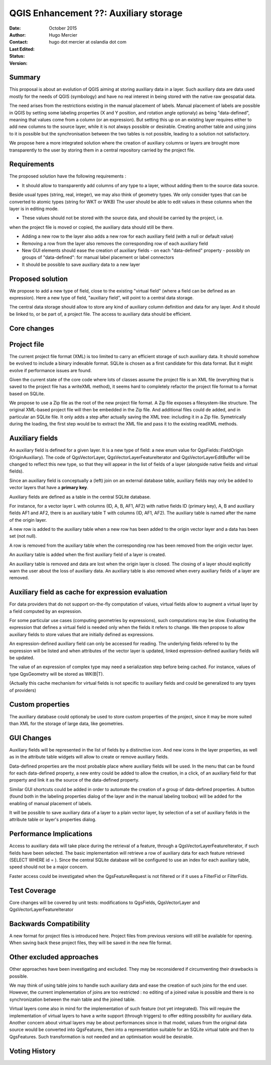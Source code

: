 .. _qep#[.#]:

========================================================================
QGIS Enhancement ??: Auxiliary storage
========================================================================

:Date: October 2015
:Author: Hugo Mercier
:Contact: hugo dot mercier at oslandia dot com
:Last Edited: 
:Status:  
:Version:

Summary
-------

This proposal is about an evolution of QGIS aiming at storing auxiliary data
in a layer. Such auxiliary data are data used mostly for the needs of QGIS (symbology) and have no real
interest in being stored with the native raw geospatial data.

The need arises from the restrictions existing in the manual placement of labels.
Manual placement of labels are possible in QGIS by setting some labeling properties (X and Y position,
and rotation angle optionaly) as being "data-defined", meaning that values come from a column (or an expression).
But setting this up on an existing layer requires either to add new columns to the source layer, while it is
not always possible or desirable. Creating another table and using joins to it is possible but the synchronisation
between the two tables is not possible, leading to a solution not satisfactory.

We propose here a more integrated solution where the creation of auxiliary columns or layers
are brought more transparently to the user by storing them in a central repository carried by the
project file.

Requirements
------------

The proposed solution have the following requirements :

- It should allow to transparently add columns of any type to a layer, without adding them to the source data source.
Beside usual types (string, real, integer), we may also think of geometry types. We only consider types that can be converted to atomic types (string for WKT or WKB)
The user should be able to edit values in these columns when the layer is in editing mode.

- These values should not be stored with the source data, and should be carried by the project, i.e.
when the project file is moved or copied, the auxiliary data should still be there.

- Adding a new row to the layer also adds a new row for each auxiliary field (with a null or default value)

- Removing a row from the layer also removes the corresponding row of each auxiliary field

- New GUI elements should ease the creation of auxiliary fields
  - on each "data-defined" property
  - possibly on groups of "data-defined": for manual label placement or label connectors

- It should be possible to save auxiliary data to a new layer

Proposed solution
-----------------

We propose to add a new type of field, close to the existing "virtual field" (where a field can be defined as an expression).
Here a new type of field, "auxiliary field", will point to a central data storage.

The central data storage should allow to store any kind of auxiliary column definition and data for any layer. And it should
be linked to, or be part of, a project file. The access to auxiliary data should be efficient.

Core changes
------------

Project file
------------

The current project file format (XML) is too limited to carry an efficient storage of such auxiliary data. It should somehow be evolved
to include a binary indexable format. SQLite is chosen as a first candidate for this data format. But it might evolve if performance issues
are found.

Given the current state of the core code where lots of classes assume the project file is an XML file (everything that is saved to the project file
has a writeXML method), it seems hard to completely refactor the project file format to a format based on SQLite.

We propose to use a Zip file as the root of the new project file format. A Zip file exposes a filesystem-like structure.
The original XML-based project file will then be embedded in the Zip file. And additional files could de added, and in particular
an SQLite file.
It only adds a step after actually saving the XML tree: including it in a Zip file. Symetrically during the loading, the first step would be to extract the XML file and pass it to the
existing readXML methods.

Auxiliary fields
-------------------

An auxiliary field is defined for a given layer. It is a new type of field: a new enum value for QgsFields::FieldOrigin (OriginAuxiliary). The code
of QgsVectorLayer, QgsVectorLayerFeatureIterator and QgsVectorLayerEditBuffer will be changed to reflect this new type, so that they will appear in the list of fields of a layer (alongside native fields and virtual fields).

Since an auxiliary field is conceptually a (left) join on an external database table, auxiliary fields may only be added to vector layers that have a **primary key**.

Auxiliary fields are defined as a table in the central SQLite database.

For instance, for a vector layer L with columns (ID, A, B, AF1, AF2) with native fields ID (primary key), A, B and auxiliary fields AF1 and AF2, there is
an auxiliary table T with columns (ID, AF1, AF2). The auxiliary table is named after the name of the origin layer.

A new row is added to the auxiliary table when a new row has been added to the origin vector layer and a data has been set (not null).

A row is removed from the auxiliary table when the corresponding row has been removed from the origin vector layer.

An auxiliary table is added when the first auxiliary field of a layer is created.

An auxiliary table is removed and data are lost when the origin layer is closed. The closing of a layer should explicitly warn the user about the loss of auxiliary data.
An auxiliary table is also removed when every auxiliary fields of a layer are removed.

Auxiliary field as cache for expression evaluation
--------------------------------------------------

For data providers that do not support on-the-fly computation of values, virtual fields allow to augment a virtual layer by a field computed by an expression.

For some particular use cases (computing geometries by expressions), such computations may be slow. Evaluating the expression that defines a virtual field is needed only when
the fields it refers to change. We then propose to allow auxiliary fields to store values that are initially defined as expressions.

An expression-defined auxiliary field can only be accessed for reading. The underlying fields refered to by the expression will be listed and when attributes of the vector layer
is updated, linked expression-defined auxiliary fields will be updated.

The value of an expression of complex type may need a serialization step before being cached. For instance, values of type QgsGeometry will be stored as WK(B|T).

(Actually this cache mechanism for virtual fields is not specific to auxiliary fields and could be generalized to any tpyes of providers)

Custom properties
-----------------

The auxiliary database could optionaly be used to store custom properties of the project, since it may be more suited than XML for the storage of large data, like geometries.

GUI Changes
-----------

Auxiliary fields will be represented in the list of fields by a distinctive icon. And new icons in the layer properties, as well as in the attribute table widgets will allow to create
or remove auxiliary fields.

Data-defined properties are the most probable place where auxiliary fields will be used.
In the menu that can be found for each data-defined property, a new entry could be added to allow the creation, in a click, of an auxiliary field for that property
and link it as the source of the data-defined property.

Similar GUI shortcuts could be added in order to automate the creation of a group of data-defined properties.
A button (found both in the labeling properties dialog of the layer and in the manual labeling toolbox) will be added for the enabling of manual placement of labels.

It will be possible to save auxiliary data of a layer to a plain vector layer, by selection of a set of auxiliary fields in the attribute table or layer's properties dialog.


Performance Implications
------------------------

Access to auxiliary data will take place during the retrieval of a feature, through a QgsVectorLayerFeatureIterator, if such fields have been selected.
The basic implementation will retrieve a row of auxiliary data for each feature retrieved (SELECT WHERE id = ). Since the central SQLite database
will be configured to use an index for each auxiliary table, speed should not be a major concern.

Faster access could be investigated when the QgsFeatureRequest is not filtered or if it uses a FilterFid or FilterFids.

Test Coverage
-------------

Core changes will be covered by unit tests: modifications to QgsFields, QgsVectorLayer and QgsVectorLayerFeatureIterator


Backwards Compatibility
-----------------------

A new format for project files is introduced here. Project files from previous versions will still be available for opening. When saving back these project files, they will be
saved in the new file format.

Other excluded approaches
-------------------------

Other approaches have been investigating and excluded. They may be reconsidered if circumventing their drawbacks is possible.

We may think of using table joins to handle such auxiliary data and ease the creation of such joins for the end user.
However, the current implementation of joins are too restricted : no editing of a joined value is possible and there is no
synchronization between the main table and the joined table.

Virtual layers come also in mind for the implementation of such feature (not yet integrated). This will require the implementation of virtual layers
to have a write support (through triggers) to offer editing possibility for auxiliary data.
Another concern about virtual layers may be about performances since in that model, values from the original data source would be
converted into QgsFeatures, then into a representation suitable for an SQLite virtual table and then to QgsFeatures. Such transformation
is not needed and an optimisation would be desirable.

Voting History
--------------


